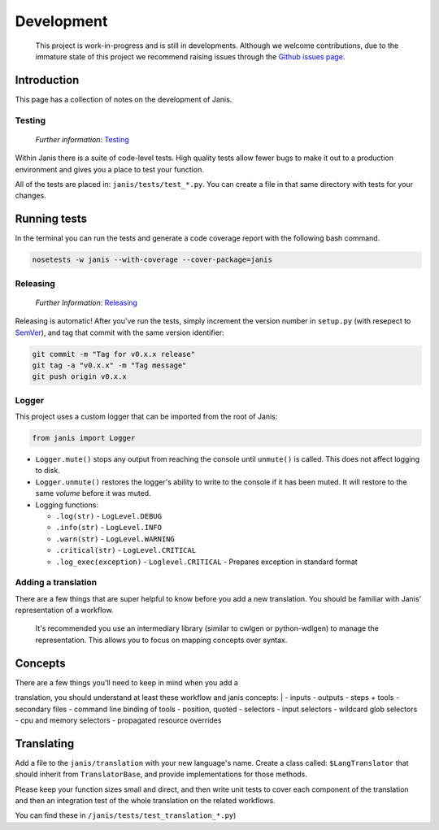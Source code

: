 Development
===========

|GitHub stars| |Build Status| |Documentation Status| |PyPI version|
|codecov|

    This project is work-in-progress and is still in developments.
    Although we welcome contributions, due to the immature state of this
    project we recommend raising issues through the `Github issues
    page <https://github.com/PMCC-BioinformaticsCore/janis/issues>`__.

Introduction
~~~~~~~~~~~~

This page has a collection of notes on the development of Janis.

Testing
-------

    *Further information*:
    `Testing <https://janis.readthedocs.io/en/latest/development/testing.html>`__

Within Janis there is a suite of code-level tests. High quality tests
allow fewer bugs to make it out to a production environment and gives
you a place to test your function.

All of the tests are placed in: ``janis/tests/test_*.py``. You can
create a file in that same directory with tests for your changes.

Running tests
~~~~~~~~~~~~~

In the terminal you can run the tests and generate a code coverage
report with the following bash command.

.. code:: bash

    nosetests -w janis --with-coverage --cover-package=janis

Releasing
---------

    *Further Information*:
    `Releasing <https://janis.readthedocs.io/en/latest/development/releasing.html>`__

Releasing is automatic! After you've run the tests, simply increment the
version number in ``setup.py`` (with resepect to
`SemVer <https://semver.org>`__), and tag that commit with the same
version identifier:

.. code:: bash

    git commit -m "Tag for v0.x.x release"
    git tag -a "v0.x.x" -m "Tag message"
    git push origin v0.x.x

Logger
------

This project uses a custom logger that can be imported from the root of
Janis:

.. code:: python

    from janis import Logger

-  ``Logger.mute()`` stops any output from reaching the console until
   ``unmute()`` is called. This does not affect logging to disk.
-  ``Logger.unmute()`` restores the logger's ability to write to the
   console if it has been muted. It will restore to the same *volume*
   before it was muted.
-  Logging functions:

   -  ``.log(str)`` - ``LogLevel.DEBUG``
   -  ``.info(str)`` - ``LogLevel.INFO``
   -  ``.warn(str)`` - ``LogLevel.WARNING``
   -  ``.critical(str)`` - ``LogLevel.CRITICAL``
   -  ``.log_exec(exception)`` - ``Loglevel.CRITICAL`` - Prepares
      exception in standard format

Adding a translation
--------------------

There are a few things that are super helpful to know before you add a
new translation. You should be familiar with Janis' representation of a
workflow.

    It's recommended you use an intermediary library (similar to cwlgen
    or python-wdlgen) to manage the representation. This allows you to
    focus on mapping concepts over syntax.

Concepts
~~~~~~~~

| There are a few things you'll need to keep in mind when you add a
translation, you should understand at least these workflow and janis
concepts:
|  - inputs - outputs - steps + tools - secondary files - command line
binding of tools - position, quoted - selectors - input selectors -
wildcard glob selectors - cpu and memory selectors - propagated resource
overrides

Translating
~~~~~~~~~~~

Add a file to the ``janis/translation`` with your new language's name.
Create a class called: ``$LangTranslator`` that should inherit from
``TranslatorBase``, and provide implementations for those methods.

Please keep your function sizes small and direct, and then write unit
tests to cover each component of the translation and then an integration
test of the whole translation on the related workflows.

You can find these in ``/janis/tests/test_translation_*.py``)

.. |GitHub stars| image:: https://img.shields.io/github/stars/PMCC-BioinformaticsCore/janis.svg?style=social
.. |Build Status| image:: https://travis-ci.org/PMCC-BioinformaticsCore/janis.svg?branch=master
   :target: https://travis-ci.org/PMCC-BioinformaticsCore/janis
.. |Documentation Status| image:: https://readthedocs.org/projects/janis/badge/?version=latest
   :target: https://janis.readthedocs.io/en/latest/?badge=latest
.. |PyPI version| image:: https://badge.fury.io/py/janis-pipelines.svg
   :target: https://badge.fury.io/py/janis-pipelines
.. |codecov| image:: https://codecov.io/gh/PMCC-BioinformaticsCore/janis/branch/master/graph/badge.svg
   :target: https://codecov.io/gh/PMCC-BioinformaticsCore/janis